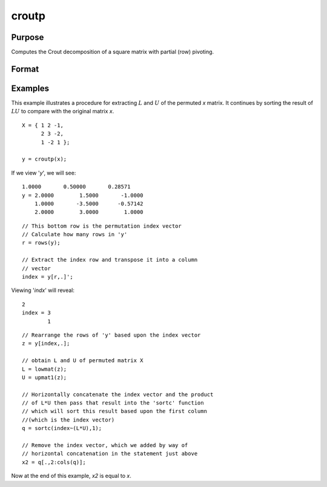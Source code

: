 
croutp
==============================================

Purpose
----------------

Computes the Crout decomposition of a square matrix with partial (row) pivoting.

Format
----------------
.. function:: croutp(x)

    :param x: NxN square nonsingular matrix 
    :type x: matrix

    :returns: y (*(N+1)xN matrix*) containing the lower (:math:`L`) and upper
        (:math:`U`) matrices of the Crout decomposition of a
        permuted *x*. The N+1 row of the matrix *y* gives
        the row order of the *y* matrix. The matrix must be
        reordered prior to extracting the :math:`L` and
        :math:`U` matrices. Use :func:`lowmat` and
        :func:`upmat1` to extract the :math:`L` and :math:`U` matrices from the
        reordered *y* matrix.

Examples
----------------
This example illustrates a procedure for extracting
:math:`L` and :math:`U` of the permuted *x* matrix. It continues
by sorting the result of :math:`LU` to compare with the
original matrix *x*.

::

    X = { 1 2 -1,
          2 3 -2,
          1 -2 1 };
     
    y = croutp(x);

If we view '*y*', we will see:

::

    1.0000       0.50000       0.28571 
    y = 2.0000        1.5000       -1.0000 
        1.0000       -3.5000      -0.57142 
        2.0000        3.0000        1.0000

::

    // This bottom row is the permutation index vector
    // Calculate how many rows in 'y'
    r = rows(y);
    
    // Extract the index row and transpose it into a column 
    // vector
    index = y[r,.]';

Viewing '*indx*' will reveal:

::

    2 
    index = 3 
            1

::

    // Rearrange the rows of 'y' based upon the index vector
    z = y[index,.];
    
    // obtain L and U of permuted matrix X
    L = lowmat(z); 
    U = upmat1(z);
    
    // Horizontally concatenate the index vector and the product
    // of L*U then pass that result into the 'sortc' function 
    // which will sort this result based upon the first column 
    //(which is the index vector)
    q = sortc(index~(L*U),1);
    
    // Remove the index vector, which we added by way of
    // horizontal concatenation in the statement just above
    x2 = q[.,2:cols(q)];

Now at the end of this example, *x2* is equal to *x*.

.. seealso:: Functions :func:`crout`, :func:`chol`, :func:`lowmat`, :func:`lowmat1`, :func:`upmat`, :func:`upmat1`

